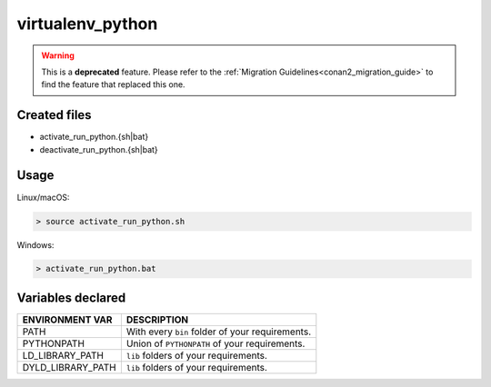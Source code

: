 .. _virtualenv_python_generator:

virtualenv_python
=================

.. warning::

    This is a **deprecated** feature. Please refer to the :ref:`Migration Guidelines<conan2_migration_guide>`
    to find the feature that replaced this one.

Created files
-------------

- activate_run_python.{sh|bat}
- deactivate_run_python.{sh|bat}

Usage
-----

Linux/macOS:

.. code-block:: bash

    > source activate_run_python.sh

Windows:

.. code-block:: bash

    > activate_run_python.bat

Variables declared
------------------

+--------------------+---------------------------------------------------------------------+
| ENVIRONMENT VAR    | DESCRIPTION                                                         |
+====================+=====================================================================+
| PATH               | With every ``bin`` folder of your requirements.                     |
+--------------------+---------------------------------------------------------------------+
| PYTHONPATH         | Union of ``PYTHONPATH`` of your requirements.                       |
+--------------------+---------------------------------------------------------------------+
| LD_LIBRARY_PATH    | ``lib`` folders of  your requirements.                              |
+--------------------+---------------------------------------------------------------------+
| DYLD_LIBRARY_PATH  | ``lib`` folders of  your requirements.                              |
+--------------------+---------------------------------------------------------------------+
